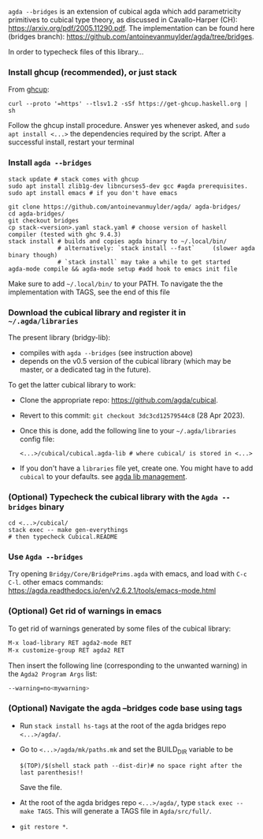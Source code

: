 ~agda --bridges~ is an extension of cubical agda which add parametricity primitives to cubical type theory, as discussed in Cavallo-Harper (CH): https://arxiv.org/pdf/2005.11290.pdf. The implementation can be found here (bridges branch): https://github.com/antoinevanmuylder/agda/tree/bridges.

In order to typecheck files of this library...
*** Install ghcup (recommended), or just stack
From [[https://www.haskell.org/ghcup/install/][ghcup]]:
#+begin_src shell
curl --proto '=https' --tlsv1.2 -sSf https://get-ghcup.haskell.org | sh
#+end_src
Follow the ghcup install procedure. Answer yes whenever asked, and ~sudo apt install <...>~ the dependencies required by the script.
After a successful install, restart your terminal
*** Install ~agda --bridges~
#+begin_src shell
stack update # stack comes with ghcup
sudo apt install zlib1g-dev libncurses5-dev gcc #agda prerequisites.
sudo apt install emacs # if you don't have emacs

git clone https://github.com/antoinevanmuylder/agda/ agda-bridges/
cd agda-bridges/
git checkout bridges
cp stack-<version>.yaml stack.yaml # choose version of haskell compiler (tested with ghc 9.4.3)
stack install # builds and copies agda binary to ~/.local/bin/
              # alternatively: `stack install --fast`     (slower agda binary though)
              # `stack install` may take a while to get started
agda-mode compile && agda-mode setup #add hook to emacs init file
#+end_src
Make sure to add ~~/.local/bin/~ to your PATH.
To navigate the the implementation with TAGS, see the end of this file
*** Download the cubical library and register it in =~/.agda/libraries=
The present library (bridgy-lib):
- compiles with ~agda --bridges~ (see instruction above)
- depends on the v0.5 version of the cubical library (which may be master, or a dedicated tag in the future).

To get the latter cubical library to work:
- Clone the appropriate repo: https://github.com/agda/cubical.
- Revert to this commit: ~git checkout 3dc3cd12579544c8~ (28 Apr 2023).
- Once this is done, add the following line to your =~/.agda/libraries= config file:
  #+begin_src shell
  <...>/cubical/cubical.agda-lib # where cubical/ is stored in <...>
  #+end_src
- If you don't have a ~libraries~ file yet, create one. You might have to add ~cubical~ to your defaults. see [[https://agda.readthedocs.io/en/v2.6.2.1/tools/package-system.html][agda lib management]].
*** (Optional) Typecheck the cubical library with the  ~Agda --bridges~ binary
#+begin_src shell
cd <...>/cubical/
stack exec -- make gen-everythings
# then typecheck Cubical.README
#+end_src
*** Use ~Agda --bridges~
Try opening ~Bridgy/Core/BridgePrims.agda~ with emacs, and load with ~C-c C-l~.
other emacs commands:
  https://agda.readthedocs.io/en/v2.6.2.1/tools/emacs-mode.html
*** (Optional) Get rid of warnings in emacs
To get rid of warnings generated by some files of the cubical library:
#+begin_src bash
M-x load-library RET agda2-mode RET
M-x customize-group RET agda2 RET
#+end_src
Then insert the following line (corresponding to the unwanted warning) in the ~Agda2 Program Args~ list:
#+begin_src bash
--warning=no<mywarning>
#+end_src
*** (Optional) Navigate the agda --bridges code base using tags
- Run ~stack install hs-tags~ at the root of the agda bridges repo ~<...>/agda/~.
- Go to ~<...>/agda/mk/paths.mk~ and set the BUILD_DIR variable to be
  #+begin_src shell
  $(TOP)/$(shell stack path --dist-dir)# no space right after the last parenthesis!!
  #+end_src
  Save the file.
- At the root of the agda bridges repo ~<...>/agda/~, type ~stack exec -- make TAGS~. This will generate a TAGS file in ~Agda/src/full/~.
- ~git restore *~.
